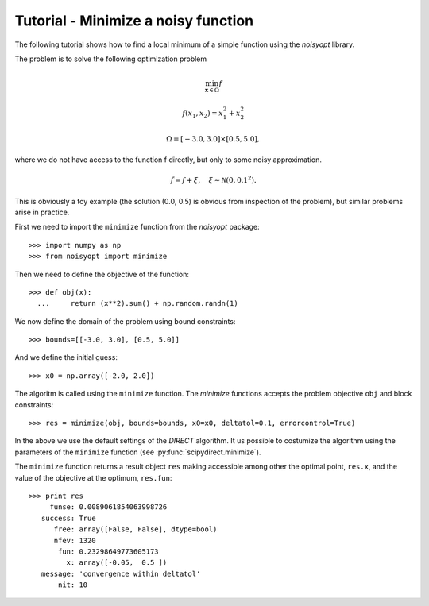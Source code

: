 Tutorial - Minimize a noisy function
====================================

The following tutorial shows how to find a local minimum of a
simple function using the `noisyopt` library.

The problem is to solve the following optimization problem

.. math::

    \min_{\boldsymbol x \in \Omega} f

    f(x_1, x_2) = x_1^2 + x_2^2

    \Omega = [-3.0, 3.0] \times [0.5, 5.0],

where we do not have access to the function f directly, but only
to some noisy approximation.

.. math::

    \tilde f = f + \xi, \quad \xi \sim \mathcal{N}(0, 0.1^2).

This is obviously a toy example (the solution (0.0, 0.5) is obvious from
inspection of the problem), but similar problems arise in practice.
    
First we need to import the ``minimize`` function from the `noisyopt` package::

  >>> import numpy as np
  >>> from noisyopt import minimize

Then we need to define the objective of the function::

  >>> def obj(x):
    ...     return (x**2).sum() + np.random.randn(1)

We now define the domain of the problem using bound constraints::

  >>> bounds=[[-3.0, 3.0], [0.5, 5.0]]

And we define the initial guess::

  >>> x0 = np.array([-2.0, 2.0])
               
The algoritm is called using the ``minimize`` function. The `minimize`
functions accepts the problem objective ``obj`` and block constraints::

  >>> res = minimize(obj, bounds=bounds, x0=x0, deltatol=0.1, errorcontrol=True)

In the above we use the default settings of the `DIRECT` algorithm.
It us possible to costumize the algorithm using the parameters of
the ``minimize`` function (see :py:func:`scipydirect.minimize`).

The ``minimize`` function returns a result object ``res`` making accessible among 
other the optimal point, ``res.x``, and the value of the objective at the
optimum, ``res.fun``::

  >>> print res
       funse: 0.0089061854063998726
     success: True
        free: array([False, False], dtype=bool)
        nfev: 1320
         fun: 0.23298649773605173
           x: array([-0.05,  0.5 ])
     message: 'convergence within deltatol'
         nit: 10
